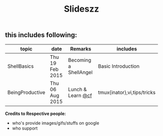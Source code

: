 #+TITLE: Slideszz
#+DESCRIPTION: slides, mixed one

#+STARTUP: showall

** this includes following:
  |-----------------+-----------------+-----------------------+-----------------------------|
  | topic           | date            | Remarks               | includes                    |
  |-----------------+-----------------+-----------------------+-----------------------------|
  | ShellBasics     | Thu 19 Feb 2015 | Becoming a ShellAngel | Basic Introduction          |
  | BeingProductive | Thu 06 Aug 2015 | Lunch & Learn [[http://github.com/sprout/][@cf]]     | tmux{inator},vi,tips/tricks |


*Credits to Respective people:*
  - who's provide images/gifs/stuffs on google 
  - who support


